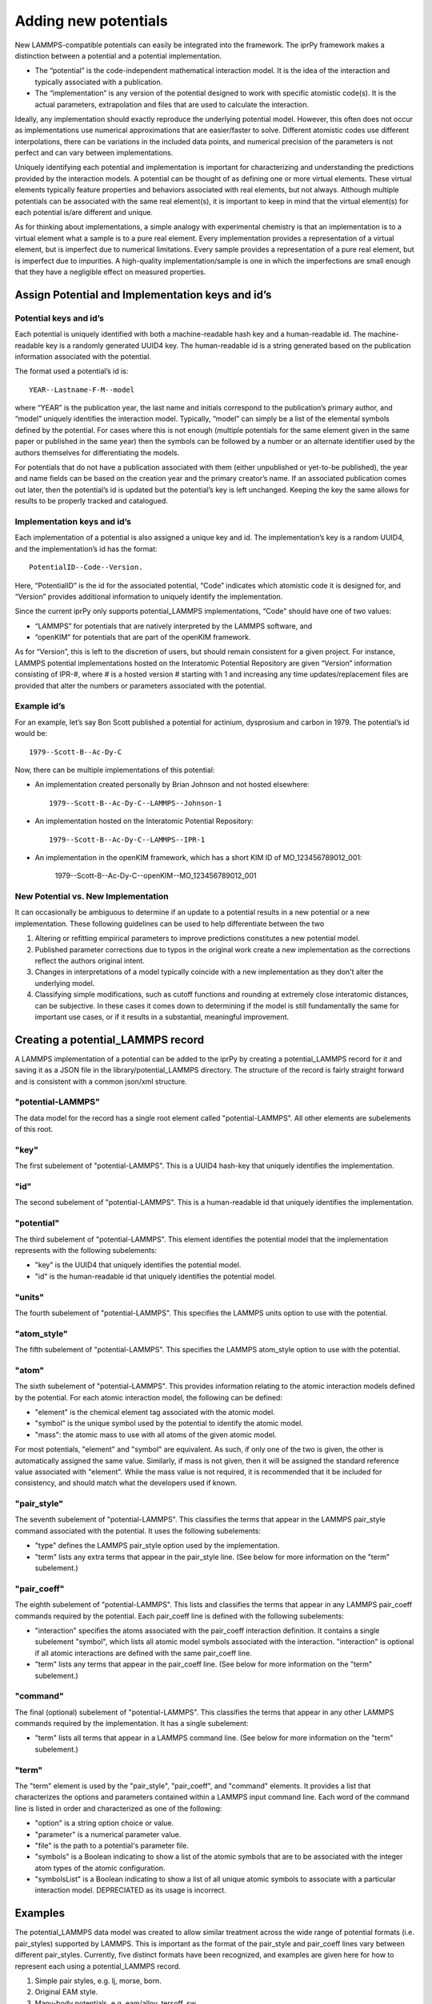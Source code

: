 =====================
Adding new potentials
=====================

New LAMMPS-compatible potentials can easily be integrated into the framework.
The iprPy framework makes a distinction between a potential and a potential
implementation.  

- The “potential” is the code-independent mathematical interaction model. It
  is the idea of the interaction and typically associated with a publication.

- The “implementation” is any version of the potential designed to work with
  specific atomistic code(s). It is the actual parameters, extrapolation and
  files that are used to calculate the interaction.

Ideally, any implementation should exactly reproduce the underlying potential
model. However, this often does not occur as implementations use numerical
approximations that are easier/faster to solve. Different atomistic codes use
different interpolations, there can be variations in the included data points,
and numerical precision of the parameters is not perfect and can vary between
implementations. 

Uniquely identifying each potential and implementation is important for
characterizing and understanding the predictions provided by the interaction
models. A potential can be thought of as defining one or more virtual
elements.  These virtual elements typically feature properties and behaviors
associated with real elements, but not always.  Although multiple potentials
can be associated with the same real element(s), it is important to keep in
mind that the virtual element(s) for each potential is/are different and
unique.

As for thinking about implementations, a simple analogy with experimental
chemistry is that an implementation is to a virtual element what a sample is
to a pure real element.  Every implementation provides a representation of a
virtual element, but is imperfect due to numerical limitations. Every sample
provides a representation of a pure real element, but is imperfect due to
impurities.  A high-quality implementation/sample is one in which the
imperfections are small enough that they have a negligible effect on measured
properties.

Assign Potential and Implementation keys and id’s
-------------------------------------------------

Potential keys and id’s
~~~~~~~~~~~~~~~~~~~~~~~

Each potential is uniquely identified with both a machine-readable hash key
and a human-readable id.  The machine-readable key is a randomly generated
UUID4 key. The human-readable id is a string generated based on the
publication information associated with the potential.
  
The format used a potential’s id is::
    
    YEAR--Lastname-F-M--model

where “YEAR” is the publication year, the last name and initials correspond to
the publication’s primary author, and “model” uniquely identifies the
interaction model. Typically, “model” can simply be a list of the elemental
symbols defined by the potential. For cases where this is not enough (multiple
potentials for the same element given in the same paper or published in the
same year) then the symbols can be followed by a number or an alternate
identifier used by the authors themselves for differentiating the models. 

For potentials that do not have a publication associated with them (either
unpublished or yet-to-be published), the year and name fields can be based on
the creation year and the primary creator’s name. If an associated publication
comes out later, then the potential’s id is updated but the potential’s key is
left unchanged. Keeping the key the same allows for results to be properly
tracked and catalogued. 

Implementation keys and id’s
~~~~~~~~~~~~~~~~~~~~~~~~~~~~

Each implementation of a potential is also assigned a unique key and id.  The
implementation’s key is a random UUID4, and the implementation’s id has the
format::

    PotentialID--Code--Version.

Here, “PotentialID” is the id for the associated potential, “Code” indicates
which atomistic code it is designed for, and “Version” provides additional
information to uniquely identify the implementation.  

Since the current iprPy only supports potential_LAMMPS implementations, “Code”
should have one of two values:

- “LAMMPS” for potentials that are natively interpreted by the LAMMPS
  software, and
- “openKIM” for potentials that are part of the openKIM framework.

As for “Version”, this is left to the discretion of users, but should remain
consistent for a given project. For instance, LAMMPS potential implementations
hosted on the Interatomic Potential Repository are given “Version” information
consisting of IPR-#, where # is a hosted version # starting with 1 and
increasing any time updates/replacement files are provided that alter the
numbers or parameters associated with the potential. 

Example id’s
~~~~~~~~~~~~

For an example, let’s say Bon Scott published a potential for actinium,
dysprosium and carbon in 1979. The potential’s id would be::

    1979--Scott-B--Ac-Dy-C

Now, there can be multiple implementations of this potential:

- An implementation created personally by Brian Johnson and not hosted
  elsewhere::
        
        1979--Scott-B--Ac-Dy-C--LAMMPS--Johnson-1
        
- An implementation hosted on the Interatomic Potential Repository::
        
        1979--Scott-B--Ac-Dy-C--LAMMPS--IPR-1
    
- An implementation in the openKIM framework, which has a short KIM ID of
  MO_123456789012_001:
        
        1979--Scott-B--Ac-Dy-C--openKIM--MO_123456789012_001

New Potential vs. New Implementation
~~~~~~~~~~~~~~~~~~~~~~~~~~~~~~~~~~~~

It can occasionally be ambiguous to determine if an update to a potential
results in a new potential or a new implementation. These following guidelines
can be used to help differentiate between the two

#. Altering or refitting empirical parameters to improve predictions
   constitutes a new potential model.

#. Published parameter corrections due to typos in the original work create a
   new implementation as the corrections reflect the authors original intent.
   
#. Changes in interpretations of a model typically coincide with a new
   implementation as they don't alter the underlying model.
   
#. Classifying simple modifications, such as cutoff functions and rounding at
   extremely close interatomic distances, can be subjective.  In these cases
   it comes down to determining if the model is still fundamentally the same
   for important use cases, or if it results in a substantial, meaningful
   improvement.
   
Creating a potential_LAMMPS record
----------------------------------

A LAMMPS implementation of a potential can be added to the iprPy by creating a
potential_LAMMPS record for it and saving it as a JSON file in the
library/potential_LAMMPS directory.  The structure of the record is fairly
straight forward and is consistent with a common json/xml structure.

"potential-LAMMPS"
~~~~~~~~~~~~~~~~~~

The data model for the record has a single root element called
"potential-LAMMPS".  All other elements are subelements of this root.

"key"
~~~~~

The first subelement of "potential-LAMMPS".  This is a UUID4 hash-key that
uniquely identifies the implementation.

"id"
~~~~

The second subelement of "potential-LAMMPS".  This is a human-readable id that
uniquely identifies the implementation.

"potential"
~~~~~~~~~~~

The third subelement of "potential-LAMMPS".  This element identifies the
potential model that the implementation represents with the following
subelements:

- "key" is the UUID4 that uniquely identifies the potential model.

- "id" is the human-readable id that uniquely identifies the potential model.

"units"
~~~~~~~

The fourth subelement of "potential-LAMMPS".  This specifies the LAMMPS units
option to use with the potential.

"atom_style"
~~~~~~~~~~~~

The fifth subelement of "potential-LAMMPS".  This specifies the LAMMPS
atom_style option to use with the potential.

"atom"
~~~~~~

The sixth subelement of "potential-LAMMPS". This provides information relating
to the atomic interaction models defined by the potential.  For each atomic
interaction model, the following can be defined:

- "element" is the chemical element tag associated with the atomic model.

- "symbol" is the unique symbol used by the potential to identify the atomic
  model.

- "mass": the atomic mass to use with all atoms of the given atomic model.

For most potentials, "element" and "symbol" are equivalent.  As such, if only
one of the two is given, the other is automatically assigned the same value.
Similarly, if mass is not given, then it will be assigned the standard
reference value associated with "element".  While the mass value is not
required, it is recommended that it be included for consistency, and should
match what the developers used if known.

"pair_style"
~~~~~~~~~~~~

The seventh subelement of "potential-LAMMPS".  This classifies the terms that
appear in the LAMMPS pair_style command associated with the potential.  It
uses the following subelements:

- "type" defines the LAMMPS pair_style option used by the implementation.

- "term" lists any extra terms that appear in the pair_style line.  (See below
  for more information on the "term" subelement.)


"pair_coeff"
~~~~~~~~~~~~

The eighth subelement of "potential-LAMMPS".  This lists and classifies the
terms that appear in any LAMMPS pair_coeff commands required by the potential.
Each pair_coeff line is defined with the following subelements:

- "interaction" specifies the atoms associated with the pair_coeff interaction
  definition.  It contains a single subelement "symbol", which lists all 
  atomic model symbols associated with the interaction.  "interaction" is
  optional if all atomic interactions are defined with the same pair_coeff
  line.

- "term" lists any terms that appear in the pair_coeff line.  (See below
  for more information on the "term" subelement.)

"command"
~~~~~~~~~

The final (optional) subelement of "potential-LAMMPS". This classifies the
terms that appear in any other LAMMPS commands required by the implementation.
It has a single subelement:

- "term" lists all terms that appear in a LAMMPS command line.  (See below for
  more information on the "term" subelement.)
  
"term"
~~~~~~

The "term" element is used by the "pair_style", "pair_coeff", and "command"
elements.  It provides a list that characterizes the options and parameters
contained within a LAMMPS input command line.  Each word of the command line
is listed in order and characterized as one of the following:

- "option" is a string option choice or value.

- "parameter" is a numerical parameter value.

- "file" is the path to a potential's parameter file.

- "symbols" is a Boolean indicating to show a list of the atomic symbols that
  are to be associated with the integer atom types of the atomic
  configuration.

- "symbolsList" is a Boolean indicating to show a list of all unique atomic
  symbols to associate with a particular interaction model. DEPRECIATED as its
  usage is incorrect.

Examples
--------

The potential_LAMMPS data model was created to allow similar treatment across
the wide range of potential formats (i.e. pair_styles) supported by LAMMPS.
This is important as the format of the pair_style and pair_coeff lines vary
between different pair_styles.  Currently, five distinct formats have been
recognized, and examples are given here for how to represent each using a
potential_LAMMPS record.

#. Simple pair styles, e.g. lj, morse, born.

#. Original EAM style.

#. Many-body potentials, e.g. eam/alloy, tersoff, sw.

#. Many-body potentials with library files, e.g. meam.

#. hybrid and hybrid-overlay styles.

**NOTE!** The examples are not for real potentials! They are only meant to
provide a demonstration for different potential styles.

Simple pair styles
~~~~~~~~~~~~~~~~~~

The main thing to note with the simple pair styles is that each
"pair_coeff"-"interaction" specifies exactly two "symbol" values::

    {
        "potential-LAMMPS": {
            "key": "7102f7ec-3612-4665-ad7e-60de508b5f37",
            "id": "lj_cut-demo--He-Ar--LAMMPS--v1",
            "potential": {
                "key": "ebf17ffa-a5e7-41c5-8e6d-8e00eb7f5068",
                "id": "lj_cut-demo--He-Ar"
            },
            "units": "lj",
            "atom_style": "atomic",
            "atom": [
                {
                    "element": "He"
                },
                {
                    "element": "Ar"
                }
            ],
            "pair_style": {
                "type": "lj/cut",
                "term": {
                    "parameter": 10.0
                }
            },
            "pair_coeff": [
                {
                    "interaction": {
                        "symbol": [
                            "He",
                            "He"
                        ]
                    },
                    "term": [
                        {
                            "parameter": 1.0
                        },
                        {
                            "parameter": 1.0
                        }
                    ]
                },
                {
                    "interaction": {
                        "symbol": [
                            "Ar",
                            "Ar"
                        ]
                    },
                    "term": [
                        {
                            "parameter": 2.0
                        },
                        {
                            "parameter": 2.0
                        }
                    ]
                },
                {
                    "interaction": {
                        "symbol": [
                            "He",
                            "Ar"
                        ]
                    },
                    "term": [
                        {
                            "parameter": 1.0
                        },
                        {
                            "parameter": 2.0
                        }
                    ]
                }
            ]
        }
    }

Original EAM style
~~~~~~~~~~~~~~~~~~

The original EAM style can be thought of as a variation of the simple pair
styles.  The difference here is that cross-element interactions are defined
automatically by the potential and are not specified by the pair_coeff lines::

    {
        "potential-LAMMPS": {
            "key": "d78cad46-a61e-439a-9676-38219e78ef1b", 
            "id": "eam-demo--Ni-Cu--LAMMPS--ipr1", 
            "potential": {
                "key": "776db45c-7f1d-42f8-8b85-5c8dfd2d240c", 
                "id": "eam-demo--Ni-Cu"
            }, 
            "units": "metal", 
            "atom_style": "atomic", 
            "atom": [
                {
                    "element": "Cu", 
                    "mass": 63.55
                }, 
                {
                    "element": "Ni", 
                    "mass": 58.71
                }
            ], 
            "pair_style": {
                "type": "eam"
            }, 
            "pair_coeff": [
                {
                    "interaction": {
                        "symbol": [
                            "Cu", 
                            "Cu"
                        ]
                    }, 
                    "term": {
                        "file": "Cu.eam"
                    }
                }, 
                {
                    "interaction": {
                        "symbol": [
                            "Ni", 
                            "Ni"
                        ]
                    }, 
                    "term": {
                        "file": "Ni.eam"
                    }
                }
            ]
        }
    }

Many-body potentials
~~~~~~~~~~~~~~~~~~~~

With the many-body potentials, all interactions are defined in the same
potential parameter file, which is called by a single pair_coeff LAMMPS input
command.  Because of this, the "pair_coeff"-"interaction" is optional, but if
it is given, it should list all included "symbol" atomic models::

    {
        "potential-LAMMPS": {
            "key": "a45a7731-d115-4079-b6f5-aa700c5b5c56",
            "id": "EAM-alloy-demo--Ni-Al-Co--LAMMPS--v1",
            "potential": {
                "key": "820738a9-f556-468b-9041-9d98351ff751",
                "id": "EAM-alloy-demo--Ni-Al-Co"
            },
            "units": "metal",
            "atom_style": "atomic",
            "atom": [
                {
                    "element": "Ni",
                    "mass": 58.6934
                },
                {
                    "element": "Al",
                    "mass": 26.981539
                },
                {
                    "element": "Co",
                    "mass": 58.9332
                }
            ],
            "pair_style": {
                "type": "eam/alloy"
            },
            "pair_coeff": {
                "term": [
                    {
                        "file": "file.eam.alloy"
                    },
                    {
                        "symbols": "True"
                    }
                ]
            }
        }
    }

Many-body potentials with library files
~~~~~~~~~~~~~~~~~~~~~~~~~~~~~~~~~~~~~~~

Potential styles, such as MEAM, require both a library file and a potential
file.  Between the two files in the pair_coeff line is a list of all symbols
for the potential.  This first list of symbols is constant and its order is
dependent on how interactions are defined in the potential file::

    {
        "potential-LAMMPS": {
            "key": "ac63aa71-808c-47e7-b80b-991a50870f35",
            "id": "MEAM-demo--Cu-Al-Fe--LAMMPS--v1",
            "potential": {
                "key": "9546264a-06b8-451a-9920-f8a17cc6917b",
                "id": "MEAM-demo--Cu-Al-Fe"
            },
            "units": "metal",
            "atom_style": "atom",
            "atom": [
                {
                    "element": "Cu",
                    "symbol": "CuX"
                },
                {
                    "element": "Al",
                    "symbol": "AlX"
                },
                {
                    "element": "Fe",
                    "symbol": "FeX"
                }
            ],
            "pair_style": {
                "type": "meam"
            },
            "pair_coeff": {
                "term": [
                    {
                        "file": "library.meam"
                    },
                    {
                        "option": "CuX AlX FeX"
                    },
                    {
                        "file": "potential.meam"
                    },
                    {
                        "symbols": true
                    }
                ]
            }
        }
    }
    
hybrid and hybrid/overlay styles
~~~~~~~~~~~~~~~~~~~~~~~~~~~~~~~~

The two hybrid styles then combine multiple other pair_styles.  Note that the
nature of the hybrid syles makes the order of the pair_coeff values important::

    {
        "potential-LAMMPS": {
            "key": "7687807f-6355-4bef-bdc3-dc0dc944e106",
            "id": "hybrid-demo--Cu-H--LAMMPS--v3",
            "potential": {
                "key": "14226c15-561c-44d4-96ad-ad51304a3606",
                "id": "hybrid-demo--Cu-H"
            },
            "units": "metal",
            "atom_style": "atom",
            "atom": [
                {
                    "element": "Cu"
                },
                {
                    "element": "H"
                }
            ],
            "pair_style": {
                "type": "hybrid",
                "term": [
                    {
                        "option": "eam/alloy"
                    },
                    {
                        "option": "lj/cut"
                    },
                    {
                        "parameter": 5.0
                    }
                ]
            },
            "pair_coeff": [
                {
                    "interaction": {
                        "symbol": [
                            "Cu"
                        ]
                    },
                    "term": [
                        {
                            "option": "eam/alloy"
                        },
                        {
                            "file": "cu.eam.alloy"
                        },
                        {
                            "symbols": true
                        }
                    ]
                },
                {
                    "interaction": {
                        "symbol": [
                            "Cu",
                            "H"
                        ]
                    },
                    "term": [
                        {
                            "option": "lj/cut"
                        },
                        {
                            "parameter": 3.5
                        },
                        {
                            "parameter": 3.0
                        }
                    ]
                },
                {
                    "interaction": {
                        "symbol": [
                            "H",
                            "H"
                        ]
                    },
                    "term": [
                        {
                            "option": "lj/cut"
                        },
                        {
                            "parameter": 1.2
                        },
                        {
                            "parameter": 2.4
                        }
                    ]
                }
            ]
        }
    }